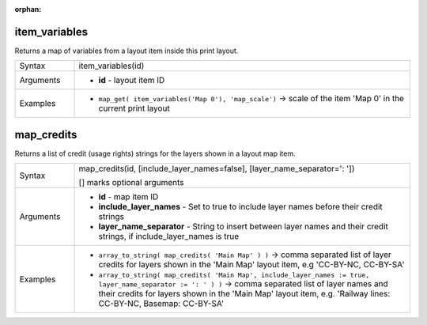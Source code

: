 :orphan:

.. DO NOT EDIT THIS FILE DIRECTLY. It is generated automatically by
   populate_expressions_list.py in the scripts folder.
   Changes should be made in the function help files
   in the resources/function_help/json/ folder in the
   qgis/QGIS repository.

.. item_variables_section

.. _expression_function_Layout_item_variables:

item_variables
..............

Returns a map of variables from a layout item inside this print layout.

.. list-table::
   :widths: 15 85

   * - Syntax
     - item_variables(id)
   * - Arguments
     - * **id** - layout item ID
   * - Examples
     - * ``map_get( item_variables('Map 0'), 'map_scale')`` → scale of the item 'Map 0' in the current print layout


.. end_item_variables_section

.. map_credits_section

.. _expression_function_Layout_map_credits:

map_credits
...........

Returns a list of credit (usage rights) strings for the layers shown in a layout map item.

.. list-table::
   :widths: 15 85

   * - Syntax
     - map_credits(id, [include_layer_names=false], [layer_name_separator=': '])

       [] marks optional arguments
   * - Arguments
     - * **id** - map item ID
       * **include_layer_names** - Set to true to include layer names before their credit strings
       * **layer_name_separator** - String to insert between layer names and their credit strings, if include_layer_names is true
   * - Examples
     - * ``array_to_string( map_credits( 'Main Map' ) )`` → comma separated list of layer credits for layers shown in the 'Main Map' layout item, e.g 'CC-BY-NC, CC-BY-SA'
       * ``array_to_string( map_credits( 'Main Map', include_layer_names := true, layer_name_separator := ': ' ) )`` → comma separated list of layer names and their credits for layers shown in the 'Main Map' layout item, e.g. 'Railway lines: CC-BY-NC, Basemap: CC-BY-SA'


.. end_map_credits_section

